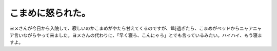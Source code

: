 こまめに怒られた。
==================

ヨメさんが今日から入院して、寂しいのかこまめがやたら甘えてくるのですが、1時過ぎたら、こまめがベッドからニャアニャア言いながらやって来ました。ヨメさんの代わりに、「早く寝ろ、こんにゃろ」とでも言っているみたい。ハイハイ、もう寝ますよ。






.. author:: default
.. categories:: life,cat
.. tags::
.. comments::
